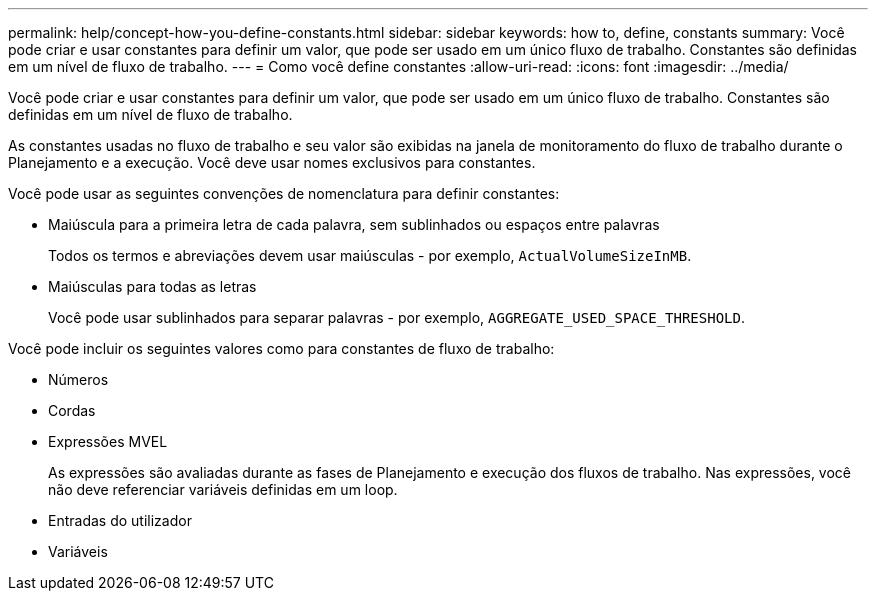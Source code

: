 ---
permalink: help/concept-how-you-define-constants.html 
sidebar: sidebar 
keywords: how to, define, constants 
summary: Você pode criar e usar constantes para definir um valor, que pode ser usado em um único fluxo de trabalho. Constantes são definidas em um nível de fluxo de trabalho. 
---
= Como você define constantes
:allow-uri-read: 
:icons: font
:imagesdir: ../media/


[role="lead"]
Você pode criar e usar constantes para definir um valor, que pode ser usado em um único fluxo de trabalho. Constantes são definidas em um nível de fluxo de trabalho.

As constantes usadas no fluxo de trabalho e seu valor são exibidas na janela de monitoramento do fluxo de trabalho durante o Planejamento e a execução. Você deve usar nomes exclusivos para constantes.

Você pode usar as seguintes convenções de nomenclatura para definir constantes:

* Maiúscula para a primeira letra de cada palavra, sem sublinhados ou espaços entre palavras
+
Todos os termos e abreviações devem usar maiúsculas - por exemplo, `ActualVolumeSizeInMB`.

* Maiúsculas para todas as letras
+
Você pode usar sublinhados para separar palavras - por exemplo, `AGGREGATE_USED_SPACE_THRESHOLD`.



Você pode incluir os seguintes valores como para constantes de fluxo de trabalho:

* Números
* Cordas
* Expressões MVEL
+
As expressões são avaliadas durante as fases de Planejamento e execução dos fluxos de trabalho. Nas expressões, você não deve referenciar variáveis definidas em um loop.

* Entradas do utilizador
* Variáveis


